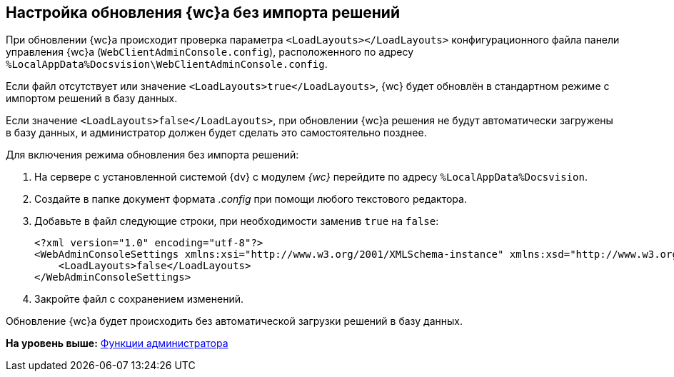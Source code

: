 
== Настройка обновления {wc}а без импорта решений

При обновлении {wc}а происходит проверка параметра `<LoadLayouts></LoadLayouts>` конфигурационного файла панели управления {wc}а ([.ph .filepath]`WebClientAdminConsole.config`), расположенного по адресу [.ph .filepath]`%LocalAppData%Docsvision\WebClientAdminConsole.config`.

Если файл отсутствует или значение `<LoadLayouts>true</LoadLayouts>`, {wc} будет обновлён в стандартном режиме с импортом решений в базу данных.

Если значение `<LoadLayouts>false</LoadLayouts>`, при обновлении {wc}а решения не будут автоматически загружены в базу данных, и администратор должен будет сделать это самостоятельно позднее.

Для включения режима обновления без импорта решений:

. [.ph .cmd]#На сервере с установленной системой {dv} с модулем [.dfn .term]_{wc}_ перейдите по адресу [.ph .filepath]`%LocalAppData%Docsvision`.#
. [.ph .cmd]#Создайте в папке документ формата [.dfn .term]_.config_ при помощи любого текстового редактора.#
. [.ph .cmd]#Добавьте в файл следующие строки, при необходимости заменив `true` на `false`:#
+
[source,pre,codeblock,language-xml]
----
<?xml version="1.0" encoding="utf-8"?>
<WebAdminConsoleSettings xmlns:xsi="http://www.w3.org/2001/XMLSchema-instance" xmlns:xsd="http://www.w3.org/2001/XMLSchema">
    <LoadLayouts>false</LoadLayouts>
</WebAdminConsoleSettings>
----
. [.ph .cmd]#Закройте файл с сохранением изменений.#

[[CreateUpdateConfig__result_kd4_pyb_v4b]]
Обновление {wc}а будет происходить без автоматической загрузки решений в базу данных.

*На уровень выше:* xref:administratorFunctions.adoc[Функции администратора]
